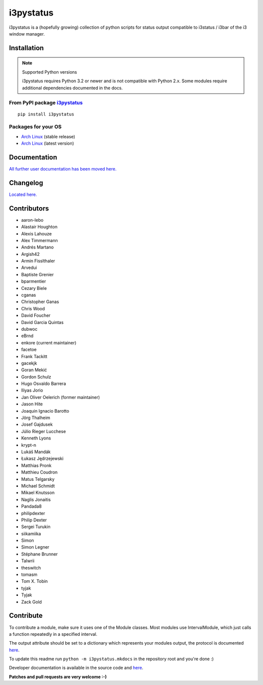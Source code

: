 ..  Always edit README.tpl.rst. Do not change the module reference manually.

i3pystatus
==========

.. image:: http://golem.enkore.de/job/i3pystatus-dev/badge/icon
    :target: http://golem.enkore.de/job/i3pystatus-dev/

.. image:: https://travis-ci.org/enkore/i3pystatus.svg?branch=master
    :target: https://travis-ci.org/enkore/i3pystatus

i3pystatus is a (hopefully growing) collection of python scripts for 
status output compatible to i3status / i3bar of the i3 window manager.

Installation
------------

.. note:: Supported Python versions

    i3pystatus requires Python 3.2 or newer and is not compatible with
    Python 2.x. Some modules require additional dependencies
    documented in the docs.

From PyPI package `i3pystatus <https://pypi.python.org/pypi/i3pystatus>`_
+++++++++++++++++++++++++++++++++++++++++++++++++++++++++++++++++++++++++

::

    pip install i3pystatus

Packages for your OS
++++++++++++++++++++

* `Arch Linux <https://aur.archlinux.org/packages/i3pystatus/>`_ (stable
  release)
* `Arch Linux <https://aur.archlinux.org/packages/i3pystatus-git/>`_ (latest
  version)

Documentation
-------------

`All further user documentation has been moved here. <http://docs.enkore.de/i3pystatus>`_

Changelog
---------

`Located here. <http://docs.enkore.de/i3pystatus/changelog.html>`_

Contributors
------------

*  aaron-lebo
*  Alastair Houghton
*  Alexis Lahouze
*  Alex Timmermann
*  Andrés Martano
*  Argish42
*  Armin Fisslthaler
*  Arvedui
*  Baptiste Grenier
*  bparmentier
*  Cezary Biele
*  cganas
*  Christopher Ganas
*  Chris Wood
*  David Foucher
*  David Garcia Quintas
*  dubwoc
*  eBrnd
*  enkore (current maintainer)
*  facetoe
*  Frank Tackitt
*  gacekjk
*  Goran Mekić
*  Gordon Schulz
*  Hugo Osvaldo Barrera
*  Iliyas Jorio
*  Jan Oliver Oelerich (former maintainer)
*  Jason Hite
*  Joaquin Ignacio Barotto
*  Jörg Thalheim
*  Josef Gajdusek
*  Júlio Rieger Lucchese
*  Kenneth Lyons
*  krypt-n
*  Lukáš Mandák
*  Łukasz Jędrzejewski
*  Matthias Pronk
*  Matthieu Coudron
*  Matus Telgarsky
*  Michael Schmidt
*  Mikael Knutsson
*  Naglis Jonaitis
*  Pandada8
*  philipdexter
*  Philip Dexter
*  Sergei Turukin
*  siikamiika
*  Simon
*  Simon Legner
*  Stéphane Brunner
*  Talwrii
*  theswitch
*  tomasm
*  Tom X. Tobin
*  tyjak
*  Tyjak
*  Zack Gold

Contribute
----------

To contribute a module, make sure it uses one of the Module classes. Most modules
use IntervalModule, which just calls a function repeatedly in a specified interval.

The output attribute should be set to a dictionary which represents your modules output,
the protocol is documented `here <http://i3wm.org/docs/i3bar-protocol.html>`_.

To update this readme run ``python -m i3pystatus.mkdocs`` in the
repository root and you're done :)

Developer documentation is available in the source code and `here
<http://i3pystatus.readthedocs.org/en/latest/>`_.

**Patches and pull requests are very welcome :-)**

